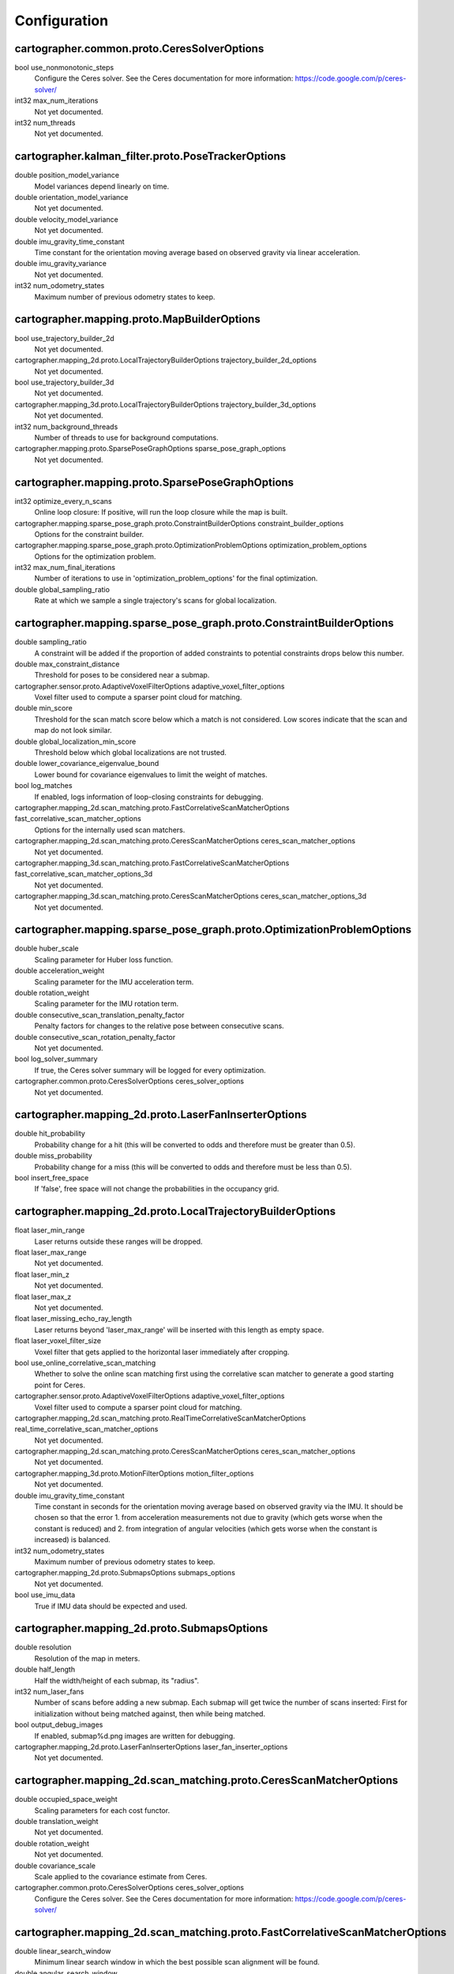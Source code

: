 .. Copyright 2016 The Cartographer Authors

.. Licensed under the Apache License, Version 2.0 (the "License");
   you may not use this file except in compliance with the License.
   You may obtain a copy of the License at

..      http://www.apache.org/licenses/LICENSE-2.0

.. Unless required by applicable law or agreed to in writing, software
   distributed under the License is distributed on an "AS IS" BASIS,
   WITHOUT WARRANTIES OR CONDITIONS OF ANY KIND, either express or implied.
   See the License for the specific language governing permissions and
   limitations under the License.

=============
Configuration
=============

.. DO NOT EDIT! This documentation is AUTOGENERATED, please edit .proto files as
.. needed and run scripts/update_configuration_doc.py.

cartographer.common.proto.CeresSolverOptions
============================================

bool use_nonmonotonic_steps
  Configure the Ceres solver. See the Ceres documentation for more
  information: https://code.google.com/p/ceres-solver/

int32 max_num_iterations
  Not yet documented.

int32 num_threads
  Not yet documented.


cartographer.kalman_filter.proto.PoseTrackerOptions
===================================================

double position_model_variance
  Model variances depend linearly on time.

double orientation_model_variance
  Not yet documented.

double velocity_model_variance
  Not yet documented.

double imu_gravity_time_constant
  Time constant for the orientation moving average based on observed gravity
  via linear acceleration.

double imu_gravity_variance
  Not yet documented.

int32 num_odometry_states
  Maximum number of previous odometry states to keep.


cartographer.mapping.proto.MapBuilderOptions
============================================

bool use_trajectory_builder_2d
  Not yet documented.

cartographer.mapping_2d.proto.LocalTrajectoryBuilderOptions trajectory_builder_2d_options
  Not yet documented.

bool use_trajectory_builder_3d
  Not yet documented.

cartographer.mapping_3d.proto.LocalTrajectoryBuilderOptions trajectory_builder_3d_options
  Not yet documented.

int32 num_background_threads
  Number of threads to use for background computations.

cartographer.mapping.proto.SparsePoseGraphOptions sparse_pose_graph_options
  Not yet documented.


cartographer.mapping.proto.SparsePoseGraphOptions
=================================================

int32 optimize_every_n_scans
  Online loop closure: If positive, will run the loop closure while the map
  is built.

cartographer.mapping.sparse_pose_graph.proto.ConstraintBuilderOptions constraint_builder_options
  Options for the constraint builder.

cartographer.mapping.sparse_pose_graph.proto.OptimizationProblemOptions optimization_problem_options
  Options for the optimization problem.

int32 max_num_final_iterations
  Number of iterations to use in 'optimization_problem_options' for the final
  optimization.

double global_sampling_ratio
  Rate at which we sample a single trajectory's scans for global
  localization.


cartographer.mapping.sparse_pose_graph.proto.ConstraintBuilderOptions
=====================================================================

double sampling_ratio
  A constraint will be added if the proportion of added constraints to
  potential constraints drops below this number.

double max_constraint_distance
  Threshold for poses to be considered near a submap.

cartographer.sensor.proto.AdaptiveVoxelFilterOptions adaptive_voxel_filter_options
  Voxel filter used to compute a sparser point cloud for matching.

double min_score
  Threshold for the scan match score below which a match is not considered.
  Low scores indicate that the scan and map do not look similar.

double global_localization_min_score
  Threshold below which global localizations are not trusted.

double lower_covariance_eigenvalue_bound
  Lower bound for covariance eigenvalues to limit the weight of matches.

bool log_matches
  If enabled, logs information of loop-closing constraints for debugging.

cartographer.mapping_2d.scan_matching.proto.FastCorrelativeScanMatcherOptions fast_correlative_scan_matcher_options
  Options for the internally used scan matchers.

cartographer.mapping_2d.scan_matching.proto.CeresScanMatcherOptions ceres_scan_matcher_options
  Not yet documented.

cartographer.mapping_3d.scan_matching.proto.FastCorrelativeScanMatcherOptions fast_correlative_scan_matcher_options_3d
  Not yet documented.

cartographer.mapping_3d.scan_matching.proto.CeresScanMatcherOptions ceres_scan_matcher_options_3d
  Not yet documented.


cartographer.mapping.sparse_pose_graph.proto.OptimizationProblemOptions
=======================================================================

double huber_scale
  Scaling parameter for Huber loss function.

double acceleration_weight
  Scaling parameter for the IMU acceleration term.

double rotation_weight
  Scaling parameter for the IMU rotation term.

double consecutive_scan_translation_penalty_factor
  Penalty factors for changes to the relative pose between consecutive scans.

double consecutive_scan_rotation_penalty_factor
  Not yet documented.

bool log_solver_summary
  If true, the Ceres solver summary will be logged for every optimization.

cartographer.common.proto.CeresSolverOptions ceres_solver_options
  Not yet documented.


cartographer.mapping_2d.proto.LaserFanInserterOptions
=====================================================

double hit_probability
  Probability change for a hit (this will be converted to odds and therefore
  must be greater than 0.5).

double miss_probability
  Probability change for a miss (this will be converted to odds and therefore
  must be less than 0.5).

bool insert_free_space
  If 'false', free space will not change the probabilities in the occupancy
  grid.


cartographer.mapping_2d.proto.LocalTrajectoryBuilderOptions
===========================================================

float laser_min_range
  Laser returns outside these ranges will be dropped.

float laser_max_range
  Not yet documented.

float laser_min_z
  Not yet documented.

float laser_max_z
  Not yet documented.

float laser_missing_echo_ray_length
  Laser returns beyond 'laser_max_range' will be inserted with this length as
  empty space.

float laser_voxel_filter_size
  Voxel filter that gets applied to the horizontal laser immediately after
  cropping.

bool use_online_correlative_scan_matching
  Whether to solve the online scan matching first using the correlative scan
  matcher to generate a good starting point for Ceres.

cartographer.sensor.proto.AdaptiveVoxelFilterOptions adaptive_voxel_filter_options
  Voxel filter used to compute a sparser point cloud for matching.

cartographer.mapping_2d.scan_matching.proto.RealTimeCorrelativeScanMatcherOptions real_time_correlative_scan_matcher_options
  Not yet documented.

cartographer.mapping_2d.scan_matching.proto.CeresScanMatcherOptions ceres_scan_matcher_options
  Not yet documented.

cartographer.mapping_3d.proto.MotionFilterOptions motion_filter_options
  Not yet documented.

double imu_gravity_time_constant
  Time constant in seconds for the orientation moving average based on
  observed gravity via the IMU. It should be chosen so that the error
  1. from acceleration measurements not due to gravity (which gets worse when
  the constant is reduced) and
  2. from integration of angular velocities (which gets worse when the
  constant is increased) is balanced.

int32 num_odometry_states
  Maximum number of previous odometry states to keep.

cartographer.mapping_2d.proto.SubmapsOptions submaps_options
  Not yet documented.

bool use_imu_data
  True if IMU data should be expected and used.


cartographer.mapping_2d.proto.SubmapsOptions
============================================

double resolution
  Resolution of the map in meters.

double half_length
  Half the width/height of each submap, its "radius".

int32 num_laser_fans
  Number of scans before adding a new submap. Each submap will get twice the
  number of scans inserted: First for initialization without being matched
  against, then while being matched.

bool output_debug_images
  If enabled, submap%d.png images are written for debugging.

cartographer.mapping_2d.proto.LaserFanInserterOptions laser_fan_inserter_options
  Not yet documented.


cartographer.mapping_2d.scan_matching.proto.CeresScanMatcherOptions
===================================================================

double occupied_space_weight
  Scaling parameters for each cost functor.

double translation_weight
  Not yet documented.

double rotation_weight
  Not yet documented.

double covariance_scale
  Scale applied to the covariance estimate from Ceres.

cartographer.common.proto.CeresSolverOptions ceres_solver_options
  Configure the Ceres solver. See the Ceres documentation for more
  information: https://code.google.com/p/ceres-solver/


cartographer.mapping_2d.scan_matching.proto.FastCorrelativeScanMatcherOptions
=============================================================================

double linear_search_window
  Minimum linear search window in which the best possible scan alignment
  will be found.

double angular_search_window
  Minimum angular search window in which the best possible scan alignment
  will be found.

int32 branch_and_bound_depth
  Number of precomputed grids to use.


cartographer.mapping_2d.scan_matching.proto.RealTimeCorrelativeScanMatcherOptions
=================================================================================

double linear_search_window
  Minimum linear search window in which the best possible scan alignment
  will be found.

double angular_search_window
  Minimum angular search window in which the best possible scan alignment
  will be found.

double translation_delta_cost_weight
  Weights applied to each part of the score.

double rotation_delta_cost_weight
  Not yet documented.


cartographer.mapping_3d.proto.KalmanLocalTrajectoryBuilderOptions
=================================================================

bool use_online_correlative_scan_matching
  Whether to solve the online scan matching first using the correlative scan
  matcher to generate a good starting point for Ceres.

cartographer.mapping_2d.scan_matching.proto.RealTimeCorrelativeScanMatcherOptions real_time_correlative_scan_matcher_options
  Not yet documented.

cartographer.kalman_filter.proto.PoseTrackerOptions pose_tracker_options
  Not yet documented.

double odometer_translational_variance
  Not yet documented.

double odometer_rotational_variance
  Not yet documented.


cartographer.mapping_3d.proto.LaserFanInserterOptions
=====================================================

double hit_probability
  Probability change for a hit (this will be converted to odds and therefore
  must be greater than 0.5).

double miss_probability
  Probability change for a miss (this will be converted to odds and therefore
  must be less than 0.5).

int32 num_free_space_voxels
  Up to how many free space voxels are updated for scan matching.
  0 disables free space.


cartographer.mapping_3d.proto.LocalTrajectoryBuilderOptions
===========================================================


cartographer.mapping_3d.proto.MotionFilterOptions
=================================================

double max_time_seconds
  Threshold above which a new scan is inserted based on time.

double max_distance_meters
  Threshold above which a new scan is inserted based on linear motion.

double max_angle_radians
  Threshold above which a new scan is inserted based on rotational motion.


cartographer.mapping_3d.proto.OptimizingLocalTrajectoryBuilderOptions
=====================================================================

double high_resolution_grid_weight
  Not yet documented.

double low_resolution_grid_weight
  Not yet documented.

double velocity_weight
  Not yet documented.

double translation_weight
  Not yet documented.

double rotation_weight
  Not yet documented.

double odometry_translation_weight
  Not yet documented.

double odometry_rotation_weight
  Not yet documented.


cartographer.mapping_3d.proto.SubmapsOptions
============================================

double high_resolution
  Resolution of the 'high_resolution' map in meters used for local SLAM and
  loop closure.

double high_resolution_max_range
  Maximum range to filter the point cloud to before insertion into the
  'high_resolution' map.

double low_resolution
  Resolution of the 'low_resolution' version of the map in meters used for
  local SLAM only.

int32 num_laser_fans
  Number of scans before adding a new submap. Each submap will get twice the
  number of scans inserted: First for initialization without being matched
  against, then while being matched.

cartographer.mapping_3d.proto.LaserFanInserterOptions laser_fan_inserter_options
  Not yet documented.


cartographer.mapping_3d.scan_matching.proto.CeresScanMatcherOptions
===================================================================

double translation_weight
  Scaling parameters for each cost functor.

double rotation_weight
  Not yet documented.

double covariance_scale
  Scale applied to the covariance estimate from Ceres.

bool only_optimize_yaw
  Whether only to allow changes to yaw, keeping roll/pitch constant.

cartographer.common.proto.CeresSolverOptions ceres_solver_options
  Configure the Ceres solver. See the Ceres documentation for more
  information: https://code.google.com/p/ceres-solver/


cartographer.mapping_3d.scan_matching.proto.FastCorrelativeScanMatcherOptions
=============================================================================

int32 branch_and_bound_depth
  Number of precomputed grids to use.

int32 full_resolution_depth
  Number of full resolution grids to use, additional grids will reduce the
  resolution by half each.

int32 rotational_histogram_size
  Number of histogram buckets for the rotational scan matcher.

double min_rotational_score
  Minimum score for the rotational scan matcher.

double linear_xy_search_window
  Linear search window in the plane orthogonal to gravity in which the best
  possible scan alignment will be found.

double linear_z_search_window
  Linear search window in the gravity direction in which the best possible
  scan alignment will be found.

double angular_search_window
  Minimum angular search window in which the best possible scan alignment
  will be found.


cartographer.sensor.proto.AdaptiveVoxelFilterOptions
====================================================

float max_length
  'max_length' of a voxel edge.

float min_num_points
  If there are more points and not at least 'min_num_points' remain, the
  voxel length is reduced trying to get this minimum number of points.

float max_range
  Points further away from the origin are removed.


